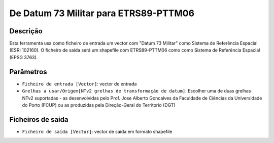 De Datum 73 Militar para ETRS89-PTTM06
================================

Descrição
-----------

Esta ferramenta usa como ficheiro de entrada um vector com "Datum 73 Militar" como Sistema de Referência Espacial (ESRI 102160). O ficheiro de saída será um shapefile com ETRS89-PTTM06 como como Sistema de Referência Espacial (EPSG 3763).


Parâmetros
----------

- ``Ficheiro de entrada [Vector]``: vector de entrada

- ``Grelhas a usar/Origem[NTv2 grelhas de transformação de datum]``: Escolher uma de duas grelhas NTv2 suportadas - as desenvolvidas pelo Prof. Jose Alberto Goncalves da Faculdade de Ciências da Universidade do Porto (FCUP) ou as produzidas pela Direção-Geral do Territorio (DGT)


Ficheiros de saida
-------

- ``Ficheiro de saída [Vector]``: vector de saída em formato shapefile